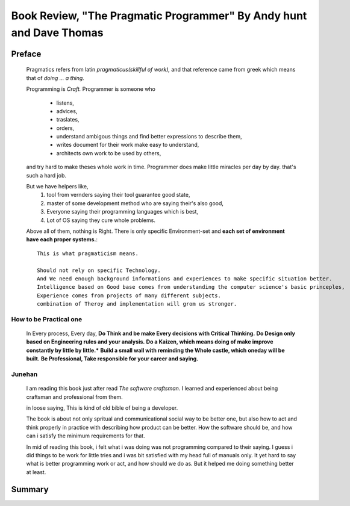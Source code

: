 Book Review, "The Pragmatic Programmer" By Andy hunt and Dave Thomas
====================================================================

Preface
-------

   Pragmatics refers from latin *pragmaticus(skillful of work),*  
   and that reference came from greek which means that of *doing ... a thing.*

   Programming is *Craft.* 
   Programmer is someone who
      - listens,
      - advices,
      - traslates,
      - orders,
      - understand ambigous things and find better expressions to describe them,
      - writes document for their work make easy to understand,
      - architects own work to be used by others,
   and try hard to make theses whole work in time.
   Programmer does make little miracles per day by day. that's such a hard job.

   But we have helpers like,
      1. tool from vernders saying their tool guarantee good state,
      #. master of some development method who are saying their's also good,
      #. Everyone saying their programming languages which is best,
      #. Lot of OS saying they cure whole problems.

   Above all of them, nothing is Right.
   There is only specific Environment-set and **each set of environment have each proper systems.**::
      This is what pragmaticism means.

      Should not rely on specific Technology.
      And We need enough background informations and experiences to make specific situation better.
      Intelligence based on Good base comes from understanding the computer science's basic princeples,
      Experience comes from projects of many different subjects.
      combination of Theroy and implementation will grom us stronger.

How to be Practical one
^^^^^^^^^^^^^^^^^^^^^^^
   In Every process, Every day, **Do Think and be make Every decisions with Critical Thinking.**
   **Do Design only based on Engineering rules and your analysis.**
   **Do a Kaizen, which means doing of make improve constantly by little by little.***
   **Build a small wall with reminding the Whole castle, which oneday will be built.**
   **Be Professional, Take responsible for your career and saying.**

Junehan
^^^^^^^
   I am reading this book just after read *The software craftsman.*
   I learned and experienced about being craftsman and professional from them.

   in loose saying, This is kind of old bible of being a developer.

   The book is about not only spritual and communicational social way to be better one,
   but also how to act and think properly in practice with describing how product can be better.
   How the software should be, and how can i satisfy the minimum requirements for that.

   In mid of reading this book, i felt what i was doing was not programming compared to their saying.
   I guess i did things to be work for little tries and i was bit satisfied with my head full of manuals only.
   It yet hard to say what is better programming work or act, and how should we do as.
   But it helped me doing something better at least.

Summary
-------

